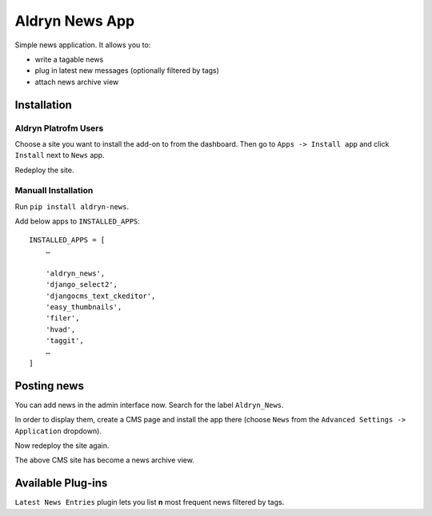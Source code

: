 ===============
Aldryn News App
===============

Simple news application. It allows you to:

- write a tagable news
- plug in latest new messages (optionally filtered by tags)
- attach news archive view

Installation
============

Aldryn Platrofm Users
---------------------

Choose a site you want to install the add-on to from the dashboard. Then go to ``Apps -> Install app`` and click ``Install`` next to ``News`` app.

Redeploy the site.

Manuall Installation
--------------------

Run ``pip install aldryn-news``.

Add below apps to ``INSTALLED_APPS``: ::

    INSTALLED_APPS = [
        …
        
        'aldryn_news',
        'django_select2',
        'djangocms_text_ckeditor',
        'easy_thumbnails',
        'filer',
        'hvad',
        'taggit',
        …
    ]

Posting news
============

You can add news in the admin interface now. Search for the label ``Aldryn_News``.

In order to display them, create a CMS page and install the app there (choose ``News`` from the ``Advanced Settings -> Application`` dropdown).

Now redeploy the site again.

The above CMS site has become a news archive view.


Available Plug-ins
==================

``Latest News Entries`` plugin lets you list **n** most frequent news filtered by tags.
